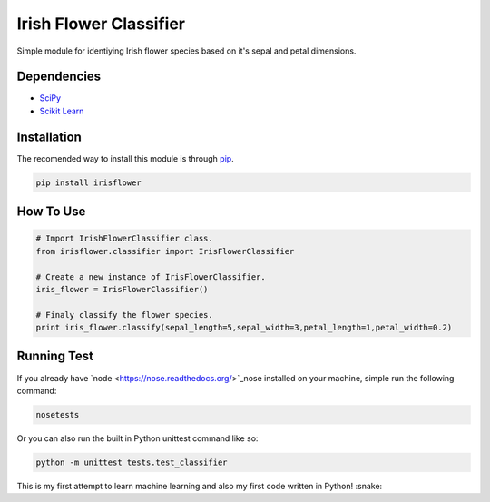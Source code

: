========================
Irish Flower Classifier
========================

.. image:: https://travis-ci.org/risan/iris-flower-classifier.svg?branch=master
    :target: https://travis-ci.org/risan/iris-flower-classifier
.. image:: https://coveralls.io/repos/github/risan/iris-flower-classifier/badge.svg?branch=master
    :target: https://coveralls.io/github/risan/iris-flower-classifier?branch=master
.. image:: https://img.shields.io/pypi/v/irisflower.svg
    :target: https://pypi.python.org/pypi/irisflower/
.. image:: https://img.shields.io/pypi/l/irisflower.svg
    :target: https://pypi.python.org/pypi/irisflower/

Simple module for identiying Irish flower species based on it's sepal and petal dimensions.

Dependencies
------------------------

- `SciPy <http://www.scipy.org/>`_
- `Scikit Learn <http://scikit-learn.org/>`_

Installation
------------------------

The recomended way to install this module is through `pip <https://pip.pypa.io/>`_.

.. code-block:: bash

    pip install irisflower

How To Use
------------------------

.. code-block:: python

    # Import IrishFlowerClassifier class.
    from irisflower.classifier import IrisFlowerClassifier

    # Create a new instance of IrisFlowerClassifier.
    iris_flower = IrisFlowerClassifier()

    # Finaly classify the flower species.
    print iris_flower.classify(sepal_length=5,sepal_width=3,petal_length=1,petal_width=0.2)

Running Test
------------------------

If you already have `node <https://nose.readthedocs.org/>`_nose installed on your machine, simple run the following command:

.. code-block:: bash

    nosetests

Or you can also run the built in Python unittest command like so:

.. code-block:: bash

    python -m unittest tests.test_classifier

This is my first attempt to learn machine learning and also
my first code written in Python! :snake:
